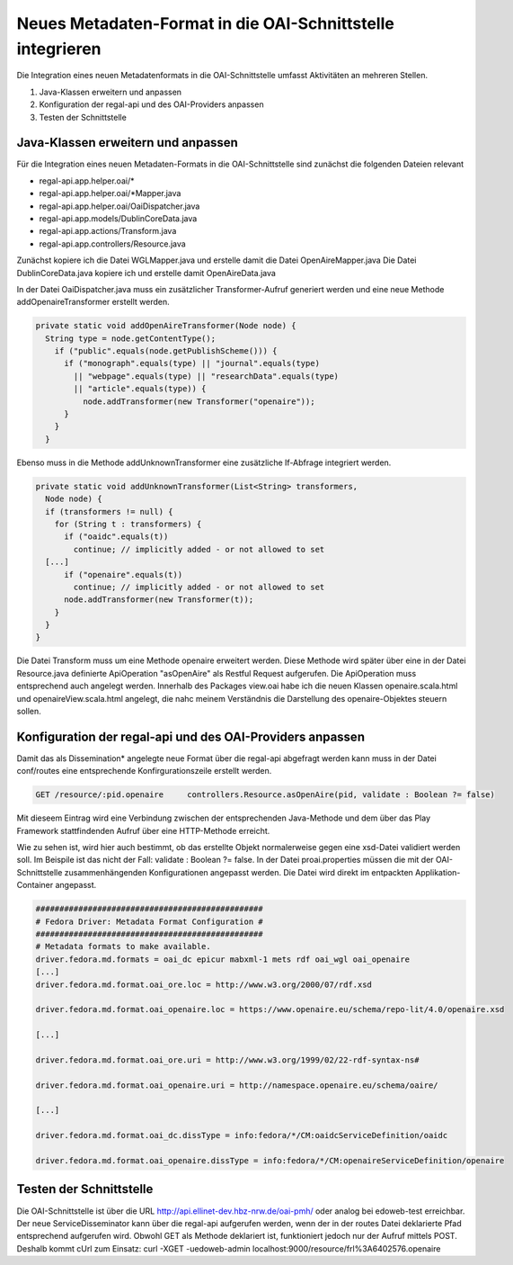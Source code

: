 Neues Metadaten-Format in die OAI-Schnittstelle integrieren
===========================================================

Die Integration eines neuen Metadatenformats in die OAI-Schnittstelle umfasst Aktivitäten an mehreren Stellen.

1. Java-Klassen erweitern und anpassen
2. Konfiguration der regal-api und des OAI-Providers anpassen
3. Testen der Schnittstelle

Java-Klassen erweitern und anpassen
-----------------------------------

Für die Integration eines neuen Metadaten-Formats in die OAI-Schnittstelle sind zunächst die folgenden Dateien relevant 

* regal-api.app.helper.oai/\*
* regal-api.app.helper.oai/\*Mapper.java
* regal-api.app.helper.oai/OaiDispatcher.java
* regal-api.app.models/DublinCoreData.java
* regal-api.app.actions/Transform.java
* regal-api.app.controllers/Resource.java


Zunächst kopiere ich die Datei WGLMapper.java und erstelle damit die Datei OpenAireMapper.java
Die Datei DublinCoreData.java kopiere ich und erstelle damit OpenAireData.java

In der Datei OaiDispatcher.java muss ein zusätzlicher Transformer-Aufruf generiert werden und eine neue Methode addOpenaireTransformer erstellt werden. 

.. code:: java

    private static void addOpenAireTransformer(Node node) {
      String type = node.getContentType();
        if ("public".equals(node.getPublishScheme())) {
          if ("monograph".equals(type) || "journal".equals(type)
            || "webpage".equals(type) || "researchData".equals(type)
            || "article".equals(type)) {
              node.addTransformer(new Transformer("openaire"));
          }
        }
      } 


Ebenso muss in die Methode addUnknownTransformer eine zusätzliche If-Abfrage integriert werden.

.. code:: java

    private static void addUnknownTransformer(List<String> transformers,
      Node node) {
      if (transformers != null) {
        for (String t : transformers) {
          if ("oaidc".equals(t))
            continue; // implicitly added - or not allowed to set
      [...]
          if ("openaire".equals(t))
            continue; // implicitly added - or not allowed to set
          node.addTransformer(new Transformer(t));
        }
      }
    }


Die Datei Transform muss um eine Methode openaire erweitert werden. Diese Methode wird später über eine in der Datei Resource.java definierte ApiOperation "asOpenAire" als Restful Request aufgerufen. Die ApiOperation muss entsprechend auch angelegt werden.  
Innerhalb des Packages view.oai habe ich die neuen Klassen openaire.scala.html und openaireView.scala.html angelegt, die nahc meinem Verständnis die Darstellung des openaire-Objektes steuern sollen.   


Konfiguration der regal-api und des OAI-Providers anpassen
----------------------------------------------------------

Damit das als Dissemination* angelegte neue Format über die regal-api abgefragt werden kann muss in der Datei conf/routes eine entsprechende Konfirgurationszeile erstellt werden.

.. code:: bash

    GET /resource/:pid.openaire	    controllers.Resource.asOpenAire(pid, validate : Boolean ?= false)

Mit dieseem Eintrag wird eine Verbindung zwischen der entsprechenden Java-Methode und dem über das Play Framework stattfindenden Aufruf über eine HTTP-Methode erreicht.  

Wie zu sehen ist, wird hier auch bestimmt, ob das erstellte Objekt normalerweise gegen eine xsd-Datei validiert werden soll. Im Beispile ist das nicht der Fall: validate : Boolean ?= false. 
In der Datei proai.properties müssen die mit der OAI-Schnittstelle zusammenhängenden Konfigurationen angepasst werden. Die Datei wird direkt im entpackten Applikation-Container angepasst. 

.. code:: bash

    ################################################
    # Fedora Driver: Metadata Format Configuration #
    ################################################
    # Metadata formats to make available.
    driver.fedora.md.formats = oai_dc epicur mabxml-1 mets rdf oai_wgl oai_openaire
    [...]
    driver.fedora.md.format.oai_ore.loc = http://www.w3.org/2000/07/rdf.xsd
    
    driver.fedora.md.format.oai_openaire.loc = https://www.openaire.eu/schema/repo-lit/4.0/openaire.xsd
    
    [...]

    driver.fedora.md.format.oai_ore.uri = http://www.w3.org/1999/02/22-rdf-syntax-ns#
    
    driver.fedora.md.format.oai_openaire.uri = http://namespace.openaire.eu/schema/oaire/
    
    [...]

    driver.fedora.md.format.oai_dc.dissType = info:fedora/*/CM:oaidcServiceDefinition/oaidc
    
    driver.fedora.md.format.oai_openaire.dissType = info:fedora/*/CM:openaireServiceDefinition/openaire
    


Testen der Schnittstelle
------------------------

Die OAI-Schnittstelle ist über die URL http://api.ellinet-dev.hbz-nrw.de/oai-pmh/ oder analog bei edoweb-test erreichbar.
Der neue ServiceDisseminator kann über die regal-api aufgerufen werden, wenn der in der routes Datei deklarierte Pfad entsprechend aufgerufen wird. Obwohl GET als Methode deklariert ist, funktioniert jedoch nur der Aufruf mittels POST. Deshalb kommt cUrl zum Einsatz: curl -XGET -uedoweb-admin localhost:9000/resource/frl%3A6402576.openaire
